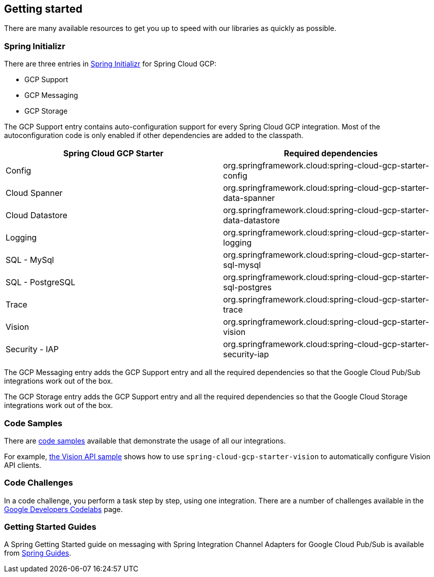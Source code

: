 == Getting started

There are many available resources to get you up to speed with our libraries as quickly as possible.

=== Spring Initializr

There are three entries in http://start.spring.io/[Spring Initializr] for Spring Cloud GCP:

- GCP Support
- GCP Messaging
- GCP Storage

The GCP Support entry contains auto-configuration support for every Spring Cloud GCP integration.
Most of the autoconfiguration code is only enabled if other dependencies are added to the classpath.

|===
|Spring Cloud GCP Starter |Required dependencies

|Config
|org.springframework.cloud:spring-cloud-gcp-starter-config

|Cloud Spanner
|org.springframework.cloud:spring-cloud-gcp-starter-data-spanner

|Cloud Datastore
|org.springframework.cloud:spring-cloud-gcp-starter-data-datastore

|Logging
|org.springframework.cloud:spring-cloud-gcp-starter-logging

|SQL - MySql
|org.springframework.cloud:spring-cloud-gcp-starter-sql-mysql

|SQL - PostgreSQL
|org.springframework.cloud:spring-cloud-gcp-starter-sql-postgres

|Trace
|org.springframework.cloud:spring-cloud-gcp-starter-trace

|Vision
|org.springframework.cloud:spring-cloud-gcp-starter-vision

|Security - IAP
|org.springframework.cloud:spring-cloud-gcp-starter-security-iap

|===

The GCP Messaging entry adds the GCP Support entry and all the required dependencies so that the Google Cloud Pub/Sub integrations work out of the box.

The GCP Storage entry adds the GCP Support entry and all the required dependencies so that the Google Cloud Storage integrations work out of the box.

=== Code Samples

There are https://github.com/spring-cloud/spring-cloud-gcp/tree/master/spring-cloud-gcp-samples[code samples] available that demonstrate the usage of all our integrations.

For example, https://github.com/spring-cloud/spring-cloud-gcp/tree/master/spring-cloud-gcp-samples/spring-cloud-gcp-vision-api-sample[the Vision API sample] shows how to use `spring-cloud-gcp-starter-vision` to automatically configure Vision API clients.

=== Code Challenges

In a code challenge, you perform a task step by step, using one integration.
There are a number of challenges available in the https://codelabs.developers.google.com/spring[Google Developers Codelabs] page.

=== Getting Started Guides

A Spring Getting Started guide on messaging with Spring Integration Channel Adapters for Google Cloud Pub/Sub is available from https://spring.io/guides/gs/messaging-gcp-pubsub/[Spring Guides].
